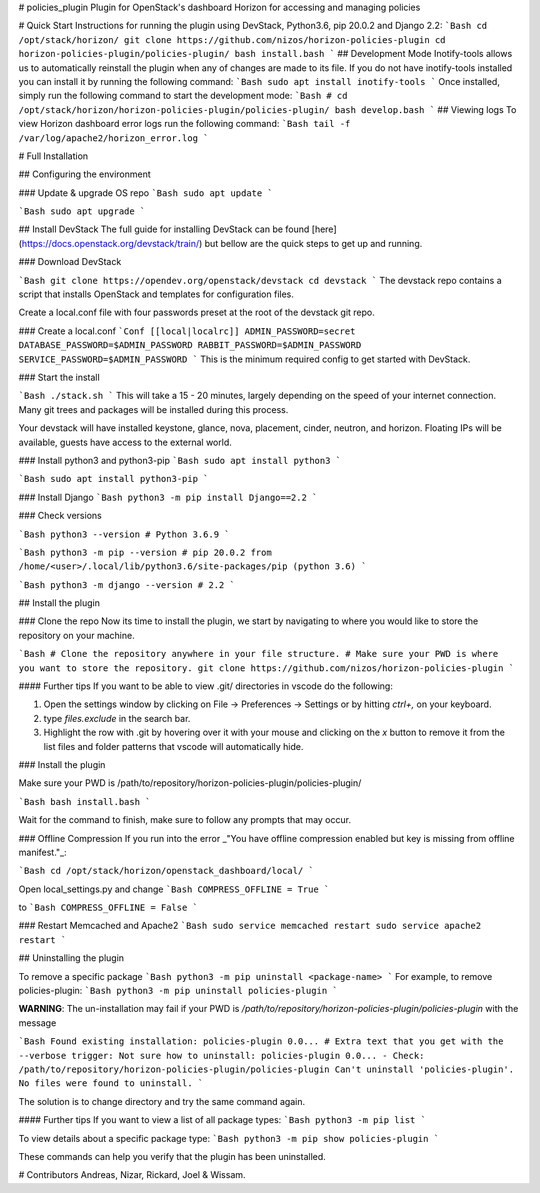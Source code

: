 # policies_plugin
Plugin for OpenStack's dashboard Horizon for accessing and managing policies

# Quick Start
Instructions for running the plugin using DevStack, Python3.6, pip 20.0.2 and Django 2.2:
```Bash
cd /opt/stack/horizon/
git clone https://github.com/nizos/horizon-policies-plugin
cd horizon-policies-plugin/policies-plugin/
bash install.bash
```
## Development Mode
Inotify-tools allows us to automatically reinstall the plugin when any of changes are made to its file. If you do not have inotify-tools installed you can install it by running the following command:
```Bash
sudo apt install inotify-tools
```
Once installed, simply run the following command to start the development mode:
```Bash
# cd /opt/stack/horizon/horizon-policies-plugin/policies-plugin/
bash develop.bash
```
## Viewing logs
To view Horizon dashboard error logs run the following command:
```Bash
tail -f /var/log/apache2/horizon_error.log
```

# Full Installation

## Configuring the environment

### Update & upgrade OS repo
```Bash
sudo apt update
```

```Bash
sudo apt upgrade
```

## Install DevStack
The full guide for installing DevStack can be found [here](https://docs.openstack.org/devstack/train/) but bellow are the quick steps to get up and running.

### Download DevStack

```Bash
git clone https://opendev.org/openstack/devstack
cd devstack
```
The devstack repo contains a script that installs OpenStack and templates for configuration files.

Create a local.conf file with four passwords preset at the root of the devstack git repo.


### Create a local.conf
```Conf
[[local|localrc]]
ADMIN_PASSWORD=secret
DATABASE_PASSWORD=$ADMIN_PASSWORD
RABBIT_PASSWORD=$ADMIN_PASSWORD
SERVICE_PASSWORD=$ADMIN_PASSWORD
```
This is the minimum required config to get started with DevStack.


### Start the install

```Bash
./stack.sh
```
This will take a 15 - 20 minutes, largely depending on the speed of your internet connection. Many git trees and packages will be installed during this process.

Your devstack will have installed keystone, glance, nova, placement, cinder, neutron, and horizon. Floating IPs will be available, guests have access to the external world.

### Install python3 and python3-pip
```Bash
sudo apt install python3
```

```Bash
sudo apt install python3-pip
```

### Install Django
```Bash
python3 -m pip install Django==2.2
```

### Check versions

```Bash
python3 --version
# Python 3.6.9
```

```Bash
python3 -m pip --version
# pip 20.0.2 from /home/<user>/.local/lib/python3.6/site-packages/pip (python 3.6)
```

```Bash
python3 -m django --version
# 2.2
```

## Install the plugin

### Clone the repo
Now its time to install the plugin, we start by navigating to where you would like to store the repository on your machine.

```Bash
# Clone the repository anywhere in your file structure.
# Make sure your PWD is where you want to store the repository.
git clone https://github.com/nizos/horizon-policies-plugin
```

#### Further tips
If you want to be able to view .git/ directories in vscode do the following:

1. Open the settings window by clicking on File -> Preferences -> Settings or by hitting `ctrl+,` on your keyboard.
2. type `files.exclude` in the search bar.
3. Highlight the row with .git by hovering over it with your mouse and clicking on the `x` button to remove it from the list files and folder patterns that vscode will automatically hide.

### Install the plugin

Make sure your PWD is /path/to/repository/horizon-policies-plugin/policies-plugin/

```Bash
bash install.bash
```

Wait for the command to finish, make sure to follow any prompts that may occur.

### Offline Compression
If you run into the error _"You have offline compression enabled but key is missing from offline manifest."_:

```Bash
cd /opt/stack/horizon/openstack_dashboard/local/
```

Open local_settings.py and change
```Bash
COMPRESS_OFFLINE = True
```

to
```Bash
COMPRESS_OFFLINE = False
```

### Restart Memcached and Apache2
```Bash
sudo service memcached restart
sudo service apache2 restart
```

## Uninstalling the plugin

To remove a specific package
```Bash
python3 -m pip uninstall <package-name>
```
For example, to remove policies-plugin:
```Bash
python3 -m pip uninstall policies-plugin
```

**WARNING**: The un-installation may fail if your PWD is */path/to/repository/horizon-policies-plugin/policies-plugin* with the message

```Bash
Found existing installation: policies-plugin 0.0...
# Extra text that you get with the --verbose trigger:
Not sure how to uninstall: policies-plugin 0.0... - Check: /path/to/repository/horizon-policies-plugin/policies-plugin
Can't uninstall 'policies-plugin'. No files were found to uninstall.
```

The solution is to change directory and try the same command again.

#### Further tips
If you want to view a list of all package types:
```Bash
python3 -m pip list
```

To view details about a specific package type:
```Bash
python3 -m pip show policies-plugin
```

These commands can help you verify that the plugin has been uninstalled.

# Contributors
Andreas, Nizar, Rickard, Joel & Wissam.
